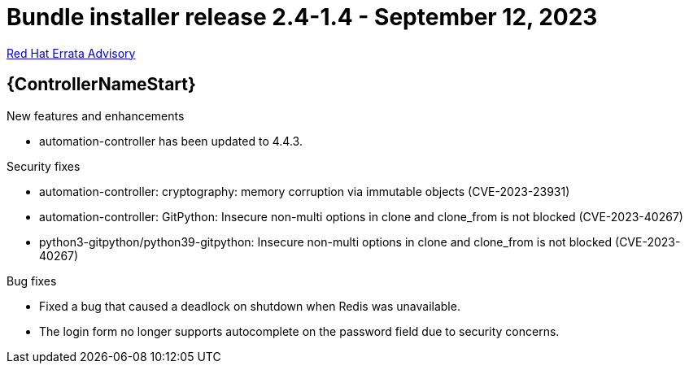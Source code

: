 // This is the release notes file for AAP 2.4 bundle installer release 2.4-1.4 dated September 12, 2023

= Bundle installer release 2.4-1.4 - September 12, 2023

link:https://access.redhat.com/errata/RHBA-2023:5140[Red Hat Errata Advisory]

//Automation controller
== {ControllerNameStart}

.New features and enhancements

* automation-controller has been updated to 4.4.3.

.Security fixes

* automation-controller: cryptography: memory corruption via immutable objects (CVE-2023-23931)

* automation-controller: GitPython: Insecure non-multi options in clone and clone_from is not blocked (CVE-2023-40267)

* python3-gitpython/python39-gitpython: Insecure non-multi options in clone and clone_from is not blocked (CVE-2023-40267)

.Bug fixes

* Fixed a bug that caused a deadlock on shutdown when Redis was unavailable.

* The login form no longer supports autocomplete on the password field due to security concerns.
